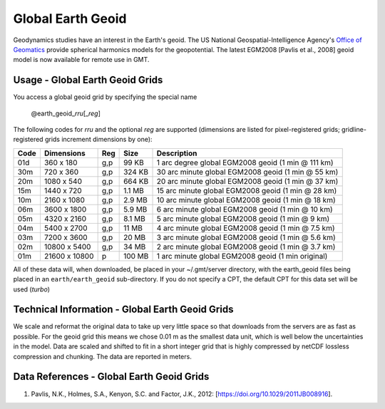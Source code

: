 Global Earth Geoid
------------------
.. figure:: /_static/GMT_geoidfig.jpg
   :width: 710 px
   :align: center

Geodynamics studies have an interest in the Earth's geoid.  The US National Geospatial-Intelligence Agency's
`Office of Geomatics <https://earth-info.nga.mil>`_ provide spherical harmonics models for the geopotential.
The latest EGM2008  [Pavlis et al., 2008] geoid model is now available for remote use in GMT.

Usage - Global Earth Geoid Grids
~~~~~~~~~~~~~~~~~~~~~~~~~~~~~~~~

You access a global geoid grid by specifying the special name

   @earth_geoid_\ *rr*\ *u*\ [_\ *reg*\ ]

The following codes for *rr*\ *u* and the optional *reg* are supported (dimensions are listed
for pixel-registered grids; gridline-registered grids increment dimensions by one):

.. _tbl-earth_faa:

==== ================= === =======  ==================================================
Code Dimensions        Reg Size     Description
==== ================= === =======  ==================================================
01d       360 x    180 g,p   99 KB  1 arc degree global EGM2008 geoid (1 min @ 111 km)
30m       720 x    360 g,p  324 KB  30 arc minute global EGM2008 geoid (1 min @ 55 km)
20m      1080 x    540 g,p  664 KB  20 arc minute global EGM2008 geoid (1 min @ 37 km)
15m      1440 x    720 g,p  1.1 MB  15 arc minute global EGM2008 geoid (1 min @ 28 km)
10m      2160 x   1080 g,p  2.9 MB  10 arc minute global EGM2008 geoid (1 min @ 18 km)
06m      3600 x   1800 g,p  5.9 MB  6 arc minute global EGM2008 geoid (1 min @ 10 km)
05m      4320 x   2160 g,p  8.1 MB  5 arc minute global EGM2008 geoid (1 min @ 9 km)
04m      5400 x   2700 g,p   11 MB  4 arc minute global EGM2008 geoid (1 min @ 7.5 km)
03m      7200 x   3600 g,p   20 MB  3 arc minute global EGM2008 geoid (1 min @ 5.6 km)
02m     10800 x   5400 g,p   34 MB  2 arc minute global EGM2008 geoid (1 min @ 3.7 km)
01m     21600 x  10800   p  100 MB  1 arc minute global EGM2008 geoid (1 min original)
==== ================= === =======  ==================================================

All of these data will, when downloaded, be placed in your ~/.gmt/server directory, with
the earth_geoid files being placed in an ``earth/earth_geoid`` sub-directory. If you do not
specify a CPT, the default CPT for this data set will be used (*turbo*)

Technical Information - Global Earth Geoid Grids
~~~~~~~~~~~~~~~~~~~~~~~~~~~~~~~~~~~~~~~~~~~~~~~~

We scale and reformat the original data to take up very little space so that downloads
from the servers are as fast as possible.  For the geoid grid this means
we chose 0.01 m as the smallest data unit, which is well below the uncertainties in the
model.  Data are scaled and shifted to fit in a short integer grid that is highly compressed
by netCDF lossless compression and chunking.  The data are reported in meters.

Data References - Global Earth Geoid Grids
~~~~~~~~~~~~~~~~~~~~~~~~~~~~~~~~~~~~~~~~~~

#. Pavlis, N.K., Holmes, S.A., Kenyon, S.C. and Factor, J.K., 2012: [https://doi.org/10.1029/2011JB008916].
